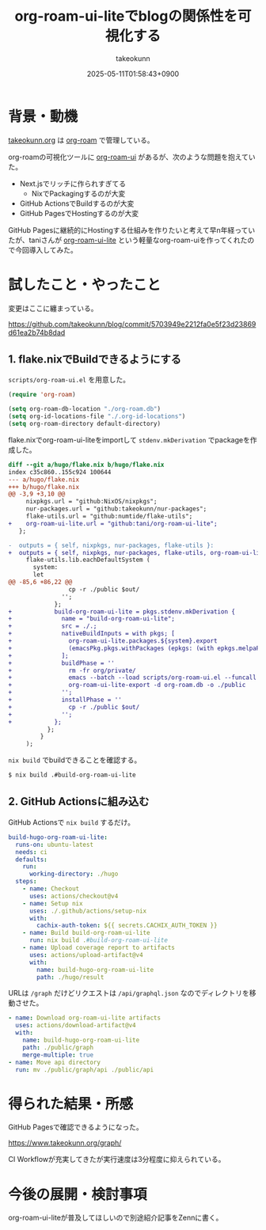 :PROPERTIES:
:ID:       81C7AAB6-1AD5-4994-B39A-3998BAACABC0
:END:
#+TITLE: org-roam-ui-liteでblogの関係性を可視化する
#+AUTHOR: takeokunn
#+DESCRIPTION: description
#+DATE: 2025-05-11T01:58:43+0900
#+HUGO_BASE_DIR: ../../
#+HUGO_CATEGORIES: fleeting
#+HUGO_SECTION: posts/fleeting
#+HUGO_TAGS: fleeting org-mode
#+HUGO_DRAFT: false
#+STARTUP: content
#+STARTUP: fold
* 背景・動機

[[https://www.takeokunn.org/][takeokunn.org]] は [[https://www.orgroam.com/][org-roam]] で管理している。

org-roamの可視化ツールに [[https://github.com/org-roam/org-roam-ui][org-roam-ui]] があるが、次のような問題を抱えていた。

- Next.jsでリッチに作られすぎてる
  - NixでPackagingするのが大変
- GitHub ActionsでBuildするのが大変
- GitHub PagesでHostingするのが大変

GitHub Pagesに継続的にHostingする仕組みを作りたいと考えて早n年経っていたが、taniさんが [[https://github.com/tani/org-roam-ui-lite][org-roam-ui-lite]] という軽量なorg-roam-uiを作ってくれたので今回導入してみた。

* 試したこと・やったこと

変更はここに纏まっている。

https://github.com/takeokunn/blog/commit/5703949e2212fa0e5f23d23869d61ea2b74b8dad

** 1. flake.nixでBuildできるようにする

=scripts/org-roam-ui.el= を用意した。

#+begin_src emacs-lisp
  (require 'org-roam)

  (setq org-roam-db-location "./org-roam.db")
  (setq org-id-locations-file "./.org-id-locations")
  (setq org-roam-directory default-directory)
#+end_src

flake.nixでorg-roam-ui-liteをimportして =stdenv.mkDerivation= でpackageを作成した。

#+begin_src diff
  diff --git a/hugo/flake.nix b/hugo/flake.nix
  index c35c860..155c924 100644
  --- a/hugo/flake.nix
  +++ b/hugo/flake.nix
  @@ -3,9 +3,10 @@
       nixpkgs.url = "github:NixOS/nixpkgs";
       nur-packages.url = "github:takeokunn/nur-packages";
       flake-utils.url = "github:numtide/flake-utils";
  +    org-roam-ui-lite.url = "github:tani/org-roam-ui-lite";
     };

  -  outputs = { self, nixpkgs, nur-packages, flake-utils }:
  +  outputs = { self, nixpkgs, nur-packages, flake-utils, org-roam-ui-lite }:
       flake-utils.lib.eachDefaultSystem (
         system:
         let
  @@ -85,6 +86,22 @@
                   cp -r ./public $out/
                 '';
               };
  +            build-org-roam-ui-lite = pkgs.stdenv.mkDerivation {
  +              name = "build-org-roam-ui-lite";
  +              src = ./.;
  +              nativeBuildInputs = with pkgs; [
  +                org-roam-ui-lite.packages.${system}.export
  +                (emacsPkg.pkgs.withPackages (epkgs: (with epkgs.melpaPackages; [ org-roam ])))
  +              ];
  +              buildPhase = ''
  +                rm -fr org/private/
  +                emacs --batch --load scripts/org-roam-ui.el --funcall org-roam-db-sync
  +                org-roam-ui-lite-export -d org-roam.db -o ./public
  +              '';
  +              installPhase = ''
  +                cp -r ./public $out/
  +              '';
  +            };
             };
           }
       );
#+end_src

=nix build= でbuildできることを確認する。

#+begin_src bash
  $ nix build .#build-org-roam-ui-lite
#+end_src
** 2. GitHub Actionsに組み込む

GitHub Actionsで =nix build= するだけ。

#+begin_src yaml
    build-hugo-org-roam-ui-lite:
      runs-on: ubuntu-latest
      needs: ci
      defaults:
        run:
          working-directory: ./hugo
      steps:
        - name: Checkout
          uses: actions/checkout@v4
        - name: Setup nix
          uses: ./.github/actions/setup-nix
          with:
            cachix-auth-token: ${{ secrets.CACHIX_AUTH_TOKEN }}
        - name: Build build-org-roam-ui-lite
          run: nix build .#build-org-roam-ui-lite
        - name: Upload coverage report to artifacts
          uses: actions/upload-artifact@v4
          with:
            name: build-hugo-org-roam-ui-lite
            path: ./hugo/result
#+end_src

URLは =/graph= だけどリクエストは =/api/graphql.json= なのでディレクトリを移動させた。

#+begin_src yaml
  - name: Download org-roam-ui-lite artifacts
    uses: actions/download-artifact@v4
    with:
      name: build-hugo-org-roam-ui-lite
      path: ./public/graph
      merge-multiple: true
  - name: Move api directory
    run: mv ./public/graph/api ./public/api
#+end_src
* 得られた結果・所感

GitHub Pagesで確認できるようになった。

https://www.takeokunn.org/graph/

[[file:../../static/images/A6299E02-E405-40F8-B357-890C10B93105.png]]

CI Workflowが充実してきたが実行速度は3分程度に抑えられている。

[[file:../../static/images/5906E4D3-CCAC-4BB6-B733-F0146814FE74.png]]

* 今後の展開・検討事項

org-roam-ui-liteが普及してほしいので別途紹介記事をZennに書く。
